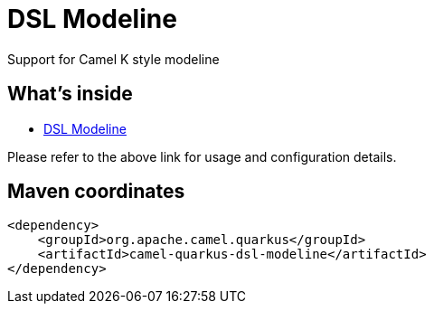 // Do not edit directly!
// This file was generated by camel-quarkus-maven-plugin:update-extension-doc-page
[id="extensions-dsl-modeline"]
= DSL Modeline
:linkattrs:
:cq-artifact-id: camel-quarkus-dsl-modeline
:cq-native-supported: false
:cq-status: Preview
:cq-status-deprecation: Preview Deprecated
:cq-description: Support for Camel K style modeline
:cq-deprecated: true
:cq-jvm-since: 2.14.0
:cq-native-since: n/a

ifeval::[{doc-show-badges} == true]
[.badges]
[.badge-key]##JVM since##[.badge-supported]##2.14.0## [.badge-key]##Native##[.badge-unsupported]##unsupported## [.badge-key]##⚠️##[.badge-unsupported]##Deprecated##
endif::[]

Support for Camel K style modeline

[id="extensions-dsl-modeline-whats-inside"]
== What's inside

* xref:{cq-camel-components}:others:dsl-modeline.adoc[DSL Modeline]

Please refer to the above link for usage and configuration details.

[id="extensions-dsl-modeline-maven-coordinates"]
== Maven coordinates

[source,xml]
----
<dependency>
    <groupId>org.apache.camel.quarkus</groupId>
    <artifactId>camel-quarkus-dsl-modeline</artifactId>
</dependency>
----
ifeval::[{doc-show-user-guide-link} == true]
Check the xref:user-guide/index.adoc[User guide] for more information about writing Camel Quarkus applications.
endif::[]
